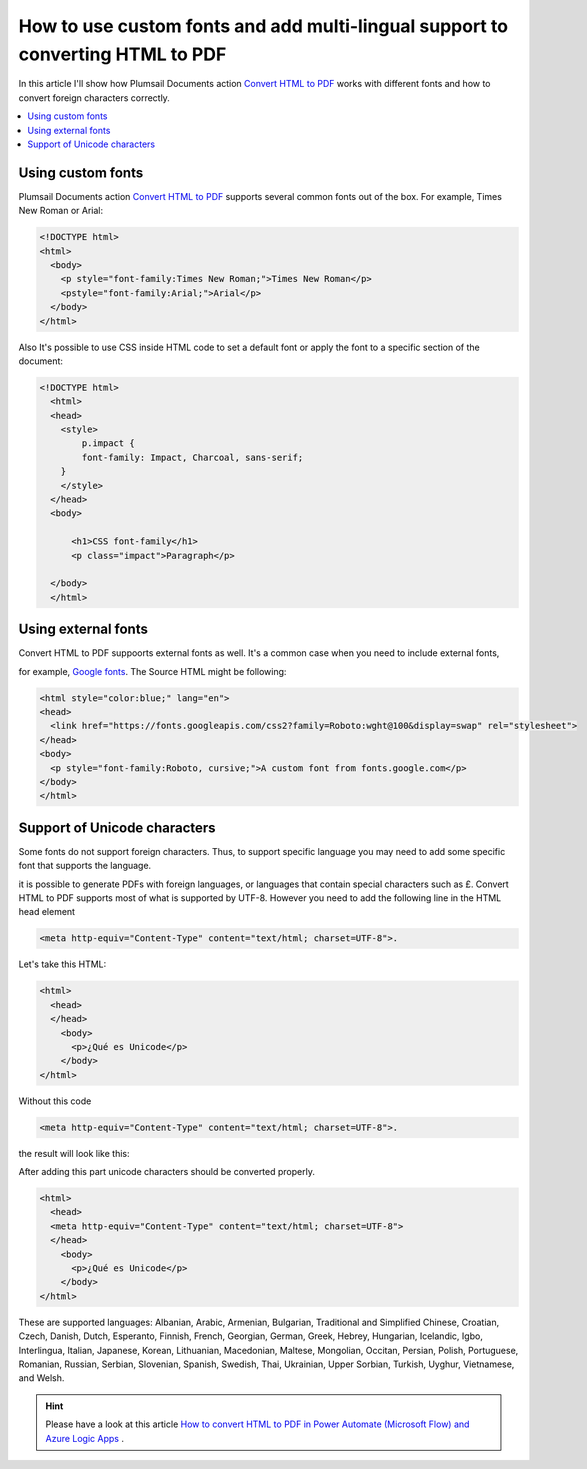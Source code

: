 How to use custom fonts and add multi-lingual support to converting HTML to PDF
##################################################################

In this article I'll show how Plumsail Documents action `Convert HTML to PDF <https://plumsail.com/docs/documents/v1.x/flow/actions/document-processing.html#convert-html-to-pdf>`_
works with different fonts and how to convert foreign characters correctly.

.. contents::
    :local:
    :depth: 1

Using custom fonts
-------------------

Plumsail Documents action `Convert HTML to PDF <https://plumsail.com/docs/documents/v1.x/flow/actions/document-processing.html#convert-html-to-pdf>`_
supports several common fonts out of the box. For example, Times New Roman or Arial:

.. code-block::

  <!DOCTYPE html>
  <html>
    <body>
      <p style="font-family:Times New Roman;">Times New Roman</p>
      <pstyle="font-family:Arial;">Arial</p>
    </body>
  </html>

.. image:: ../../../_static/img/flow/how-tos/convert-html2pdf-fonts1.png
    :alt: Fonts

Also It's possible to use CSS inside HTML code to set a default font or apply the font to a specific section of the document:

.. code-block::

  <!DOCTYPE html>
    <html>
    <head>
      <style>
          p.impact {
          font-family: Impact, Charcoal, sans-serif;
      }
      </style>
    </head>
    <body>

        <h1>CSS font-family</h1>
        <p class="impact">Paragraph</p>

    </body>
    </html>


.. image:: ../../../_static/img/flow/how-tos/convert-html2pdf-fonts2.png
    :alt: Fonts

Using external fonts
-------------------

Convert HTML to PDF suppoorts external fonts as well. It's a common case when you need to include external fonts, 

for example, `Google fonts <https://fonts.google.com/>`_. The Source HTML might be following:

.. code-block::

  <html style="color:blue;" lang="en">
  <head>
    <link href="https://fonts.googleapis.com/css2?family=Roboto:wght@100&display=swap" rel="stylesheet">
  </head>
  <body>
    <p style="font-family:Roboto, cursive;">A custom font from fonts.google.com</p>
  </body>
  </html>

.. image:: ../../../_static/img/flow/how-tos/convert-html2pdf-fonts3.png
    :alt: Fonts


Support of Unicode characters
-----------------------------
Some fonts do not support foreign characters. Thus, to support specific language 
you may need to add some specific font that supports the language.

it is possible to generate PDFs with foreign languages, or languages that contain special characters such as £.
Convert HTML to PDF supports most of what is supported by UTF-8. However you need to add the following line in the HTML head element

.. code-block::

    <meta http-equiv="Content-Type" content="text/html; charset=UTF-8">. 


.. image:: ../../../_static/img/flow/how-tos/action-with-charset.png
    :alt: Convert HTML to PDF

Let's take this HTML:

.. code-block::

    <html>
      <head>
      </head>
        <body>
          <p>¿Qué es Unicode</p>
        </body>
    </html>

Without this code 

.. code-block::

    <meta http-equiv="Content-Type" content="text/html; charset=UTF-8">. 

the result will look like this:

.. image:: ../../../_static/img/flow/how-tos/result-without-charset.png
    :alt: Fonts

After adding this part unicode characters should be converted properly.

.. code-block::

    <html>
      <head>
      <meta http-equiv="Content-Type" content="text/html; charset=UTF-8">
      </head>
        <body>
          <p>¿Qué es Unicode</p>
        </body>
    </html>

.. image:: ../../../_static/img/flow/how-tos/result-with-charset.png
    :alt: Fonts


These are supported languages: Albanian, Arabic,
Armenian, Bulgarian, Traditional and Simplified Chinese, Croatian, Czech, Danish, 
Dutch, Esperanto, Finnish, French, Georgian, German, Greek, 
Hebrey, Hungarian, Icelandic, Igbo, Interlingua, Italian, Japanese, 
Korean, Lithuanian, Macedonian, Maltese, Mongolian, Occitan, Persian,
Polish, Portuguese, Romanian, Russian, Serbian, Slovenian, Spanish, 
Swedish, Thai, Ukrainian, Upper Sorbian, Turkish, Uyghur, Vietnamese, and Welsh.


.. Hint:: Please have a look at this article `How to convert HTML to PDF in Power Automate (Microsoft Flow) and Azure Logic Apps <https://plumsail.com/docs/documents/v1.x/flow/how-tos/documents/convert-html-to-pdf.html>`_ .
